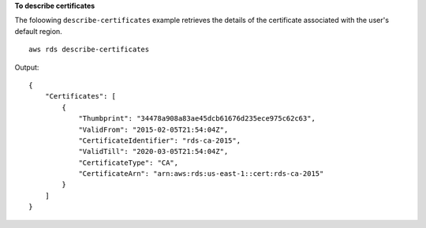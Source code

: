 **To describe certificates**

The foloowing ``describe-certificates`` example retrieves the details of the certificate associated with the user's default region. ::

    aws rds describe-certificates

Output::

    {
        "Certificates": [
            {
                "Thumbprint": "34478a908a83ae45dcb61676d235ece975c62c63",
                "ValidFrom": "2015-02-05T21:54:04Z",
                "CertificateIdentifier": "rds-ca-2015",
                "ValidTill": "2020-03-05T21:54:04Z",
                "CertificateType": "CA",
                "CertificateArn": "arn:aws:rds:us-east-1::cert:rds-ca-2015"
            }
        ]
    }
